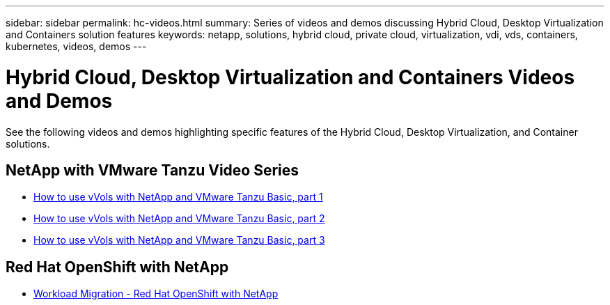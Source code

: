 ---
sidebar: sidebar
permalink: hc-videos.html
summary: Series of videos and demos discussing Hybrid Cloud, Desktop Virtualization and Containers solution features
keywords: netapp, solutions, hybrid cloud, private cloud, virtualization, vdi, vds, containers, kubernetes, videos, demos
---

= Hybrid Cloud, Desktop Virtualization and Containers Videos and Demos
:hardbreaks:
:nofooter:
:icons: font
:linkattrs:
:table-stripes: odd
:imagesdir: ./media/

See the following videos and demos highlighting specific features of the Hybrid Cloud, Desktop Virtualization, and Container solutions.

== NetApp with VMware Tanzu Video Series

* link:https://www.youtube.com/watch?v=ZtbXeOJKhrc[How to use vVols with NetApp and VMware Tanzu Basic, part 1]
* link:https://www.youtube.com/watch?v=FVRKjWH7AoE[How to use vVols with NetApp and VMware Tanzu Basic, part 2]
* link:https://www.youtube.com/watch?v=Y-34SUtTTtU[How to use vVols with NetApp and VMware Tanzu Basic, part 3]

== Red Hat OpenShift with NetApp

* link:rh-os-n_videos_workload_migration_manual.html[Workload Migration - Red Hat OpenShift with NetApp]
